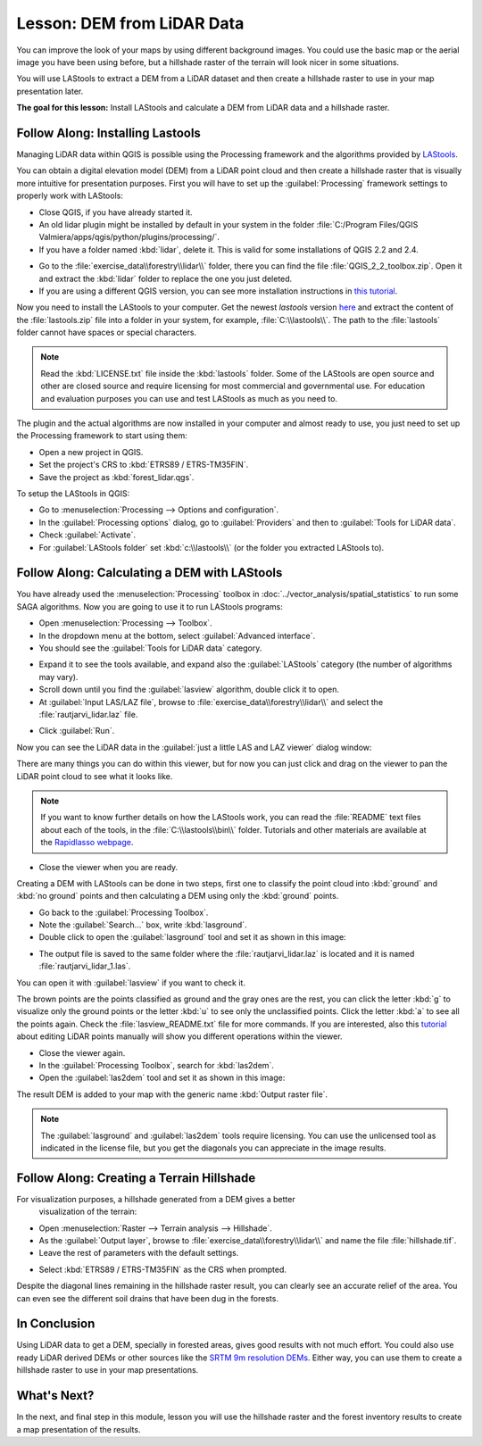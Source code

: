 .. only:: html


|LS| DEM from LiDAR Data
===============================================================================

You can improve the look of your maps by using different background images.
You could use the basic map or the aerial image you have been using before,
but a hillshade raster of the terrain will look nicer in some situations.

You will use LAStools to extract a DEM from a LiDAR dataset and then create a
hillshade raster to use in your map presentation later.

**The goal for this lesson:** Install LAStools and calculate a DEM from LiDAR
data and a hillshade raster.


|basic| |FA| Installing Lastools
-------------------------------------------------------------------------------

Managing LiDAR data within QGIS is possible using the Processing framework and
the algorithms provided by `LAStools <https://rapidlasso.com/2013/09/29//how-to-install-lastools-toolbox-in-qgis>`_.

You can obtain a digital elevation model (DEM) from a LiDAR point cloud and then
create a hillshade raster that is visually more intuitive for presentation purposes.
First you will have to set up the :guilabel:`Processing` framework settings to
properly work with LAStools:

* Close QGIS, if you have already started it.
* An old lidar plugin might be installed by default in your system in the folder
  :file:`C:/Program Files/QGIS Valmiera/apps/qgis/python/plugins/processing/`.
* If you have a folder named :kbd:`lidar`, delete it. This is valid for some
  installations of QGIS 2.2 and 2.4.

.. image:: img/remove_lidar_folder.png
   :align: center

* Go to the :file:`exercise_data\\forestry\\lidar\\` folder, there you can find
  the file :file:`QGIS_2_2_toolbox.zip`. Open it and extract the :kbd:`lidar`
  folder to replace the one you just deleted.
* If you are using a different QGIS version, you can see more installation
  instructions in `this tutorial <https://rapidlasso.com/2013/09/29/how-to-install-lastools-toolbox-in-qgis/>`_.

Now you need to install the LAStools to your computer. Get the newest
*lastools* version `here <https://lastools.github.io/download/LAStools.zip>`_
and extract the content of the :file:`lastools.zip` file into a folder in your
system, for example, :file:`C:\\lastools\\`. The path to the :file:`lastools`
folder cannot have spaces or special characters.

.. note:: Read the :kbd:`LICENSE.txt` file inside the :kbd:`lastools` folder.
  Some of the LAStools are open source and other are closed source and require
  licensing for most commercial and governmental use.  For education and
  evaluation purposes you can use and test LAStools as much as you need to.

The plugin and the actual algorithms are now installed in your computer and
almost ready to use, you just need to set up the Processing framework to start using them:

* Open a new project in QGIS.
* Set the project's CRS to :kbd:`ETRS89 / ETRS-TM35FIN`.
* Save the project as :kbd:`forest_lidar.qgs`.

To setup the LAStools in QGIS:

* Go to :menuselection:`Processing --> Options and configuration`.
* In the :guilabel:`Processing options` dialog, go to :guilabel:`Providers` and
  then to :guilabel:`Tools for LiDAR data`.
* Check :guilabel:`Activate`.
* For :guilabel:`LAStools folder` set :kbd:`c:\\lastools\\` (or the folder you
  extracted LAStools to).

.. image:: img/processing_options.png
   :align: center

|basic| |FA| Calculating a DEM with LAStools
-------------------------------------------------------------------------------

You have already used the :menuselection:`Processing` toolbox in :doc:`../vector_analysis/spatial_statistics`
to run some SAGA algorithms. Now you are going to use it to run LAStools programs:

* Open :menuselection:`Processing --> Toolbox`.
* In the dropdown menu at the bottom, select :guilabel:`Advanced interface`.
* You should see the :guilabel:`Tools for LiDAR data` category.

.. image:: img/processing_toolbox.png
   :align: center

* Expand it to see the tools available, and expand also the :guilabel:`LAStools`
  category (the number of algorithms may vary).
* Scroll down until you find the :guilabel:`lasview` algorithm, double click it to open.
* At :guilabel:`Input LAS/LAZ file`, browse to :file:`exercise_data\\forestry\\lidar\\`
  and select the :file:`rautjarvi_lidar.laz` file.

.. image:: img/lasview_dialog.png
   :align: center

* Click :guilabel:`Run`.

Now you can see the LiDAR data in the :guilabel:`just a little LAS and LAZ viewer` dialog window:

.. image:: img/full_lidar.png
   :align: center

There are many things you can do within this viewer, but for now you can just
click and drag on the viewer to pan the LiDAR point cloud to see what it looks like.

.. note:: If you want to know further details on how the LAStools work, you can
  read the :file:`README` text files about each of the tools, in the :file:`C:\\lastools\\bin\\`
  folder. Tutorials and other materials are available at the `Rapidlasso webpage <https://rapidlasso.com/>`_.

* Close the viewer when you are ready.

Creating a DEM with LAStools can be done in two steps, first one to classify the
point cloud into :kbd:`ground` and :kbd:`no ground` points and then calculating
a DEM using only the :kbd:`ground` points.

* Go back to the :guilabel:`Processing Toolbox`.
* Note the :guilabel:`Search...` box, write :kbd:`lasground`.
* Double click to open the :guilabel:`lasground` tool and set it as shown in this image:

.. image:: img/lasground_dialog.png
   :align: center

* The output file is saved to the same folder where the :file:`rautjarvi_lidar.laz`
  is located and it is named :file:`rautjarvi_lidar_1.las`.

You can open it with :guilabel:`lasview` if you want to check it.

.. image:: img/lasground_result.png
   :align: center

The brown points are the points classified as ground and the gray ones are the rest,
you can click the letter :kbd:`g` to visualize only the ground points or the
letter :kbd:`u` to see only the unclassified points. Click the letter :kbd:`a`
to see all the points again. Check the :file:`lasview_README.txt` file for more
commands. If you are interested, also this `tutorial <https://www.rapidlasso.com/2014/03/02/tutorial-manual-lidar-editing/>`_
about editing LiDAR points manually will show you different operations within
the viewer.

* Close the viewer again.
* In the :guilabel:`Processing Toolbox`, search for :kbd:`las2dem`.
* Open the :guilabel:`las2dem` tool and set it as shown in this image:

.. image:: img/las2dem_dialog.png
   :align: center

The result DEM is added to your map with the generic name :kbd:`Output raster file`.

.. note:: The :guilabel:`lasground` and :guilabel:`las2dem` tools require licensing.
  You can use the unlicensed tool as indicated in the license file, but you get
  the diagonals you can appreciate in the image results.

|basic| |FA| Creating a Terrain Hillshade
-------------------------------------------------------------------------------

For visualization purposes, a hillshade generated from a DEM gives a better
 visualization of the terrain:

* Open :menuselection:`Raster --> Terrain analysis --> Hillshade`.
* As the :guilabel:`Output layer`, browse to :file:`exercise_data\\forestry\\lidar\\`
  and name the file :file:`hillshade.tif`.
* Leave the rest of parameters with the default settings.

.. image:: img/dem_hillshade.png
   :align: center

* Select :kbd:`ETRS89 / ETRS-TM35FIN` as the CRS when prompted.

Despite the diagonal lines remaining in the hillshade raster result, you can
clearly see an accurate relief of the area. You can even see the different
soil drains that have been dug in the forests.

.. image:: img/hillshade_result.png
   :align: center


|IC|
-------------------------------------------------------------------------------

Using LiDAR data to get a DEM, specially in forested areas, gives good results
with not much effort. You could also use ready LiDAR derived DEMs or other
sources like the `SRTM 9m resolution DEMs <http://srtm.csi.cgiar.org/SELECTION/inputCoord.asp>`_.
Either way, you can use them to create a hillshade raster to use in your map
presentations.

|WN|
-------------------------------------------------------------------------------

In the next, and final step in this module, lesson you will use the hillshade
raster and the forest inventory results to create a map presentation of the results.


.. Substitutions definitions - AVOID EDITING PAST THIS LINE
   This will be automatically updated by the find_set_subst.py script.
   If you need to create a new substitution manually,
   please add it also to the substitutions.txt file in the
   source folder.

.. |FA| replace:: Follow Along:
.. |IC| replace:: In Conclusion
.. |LS| replace:: Lesson:
.. |WN| replace:: What's Next?
.. |basic| image:: /static/global/basic.png
